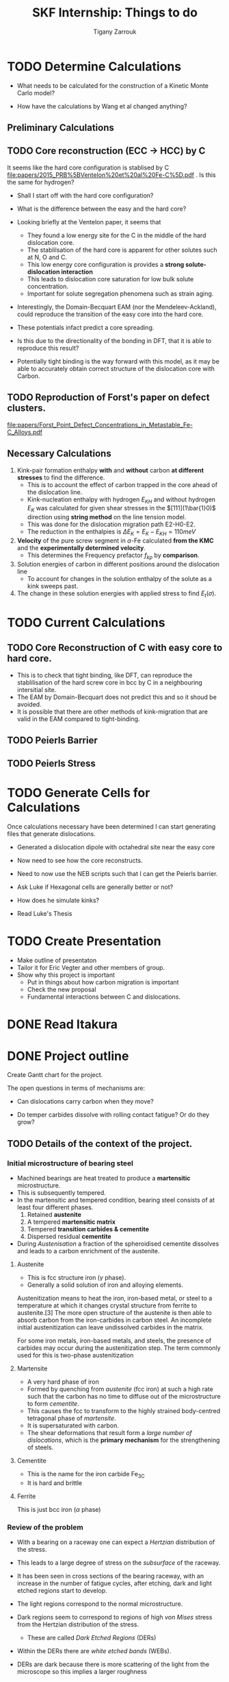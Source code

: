 #+TITLE: SKF Internship: Things to do
#+AUTHOR: Tigany Zarrouk


* TODO Determine Calculations
  DEADLINE: <2019-11-21 Thu>
   
  - What needs to be calculated for the construction of a Kinetic Monte Carlo model?

  - How have the calculations by Wang et al changed anything?

** Preliminary Calculations

   
** TODO Core reconstruction (ECC -> HCC) by C

   It seems like the hard core configuration is stablised by C [[file:papers/2015_PRB%5BVentelon%20et%20al%20Fe-C%5D.pdf]] .
   Is this the same for hydrogen?

   - Shall I start off with the hard core configuration?
   - What is the difference between the easy and the hard core?
    
   - Looking briefly at the Ventelon paper, it seems that 
     - They found a low energy site for the C in the middle of the
       hard dislocation core.  
     - The stablilsation of the hard core is apparent for other
       solutes such at N, O and C. 
     - This low energy core configuration is provides a *strong
       solute-dislocation interaction*
     - This leads to dislocation core saturation for low bulk solute
       concentration. 
     - Important for solute segregation phenomena such as strain aging. 

   - Interestingly, the Domain-Becquart EAM (nor the
     Mendeleev-Ackland), could reproduce the transition of the easy
     core into the hard core. 

   - These potentials infact predict a core spreading. 
   - Is this due to the directionality of the bonding in DFT, that it
     is able to reproduce this result? 
   - Potentially tight binding is the way forward with this model, as
     it may be able to accurately obtain correct structure of the
     dislocation core with Carbon. 

** TODO Reproduction of Forst's paper on defect clusters. 

   [[file:papers/Forst_Point_Defect_Concentrations_in_Metastable_Fe-C_Alloys.pdf]]

** Necessary Calculations
   
    1) Kink-pair formation enthalpy *with* and *without*
       carbon *at different stresses* to find the difference.
       - This is to account the effect of carbon trapped in the core
         ahead of the dislocation line. 
       - Kink-nucleation enthalpy with hydrogen $E_{KH}$ and without
         hydrogen $E_{K}$ was calculated for given shear stresses in
         the $[111](1\bar{1}0)$ direction using *string method* on the
         line tension model.
       - This was done for the dislocation migration path E2-H0-E2.
       - The reduction in the enthalpies is $\Delta E_K = E_K - E_{KH}
         = 110 meV$
    2) *Velocity* of the pure screw segment in $\alpha$-Fe calculated
       *from the KMC* and the *experimentally determined velocity*.
       - This determines the Frequency prefactor $f_{kp}$ by *comparison*.
    3) Solution energies of carbon in different positions around the
       dislocation line
       - To account for changes in the solution enthalpy of the solute
         as a kink sweeps past.
    4) The change in these solution energies with applied stress to
       find $E_t(\sigma)$.
       
* TODO Current Calculations

   
** TODO Core Reconstruction of C with easy core to hard core.
   - This is to check that tight binding, like DFT, can reproduce the
     stablilisation of the hard screw core in bcc by C in a
     neighbouring intersitial site.
   - The EAM by Domain-Becquart does not predict this and so it shoud
     be avoided.
   - It is possible that there are other methods of kink-migration
     that are valid in the EAM compared to tight-binding. 


   
** TODO Peierls Barrier

** TODO Peierls Stress

* TODO Generate Cells for Calculations
  SCHEDULED: <2019-11-25 Mon>
   Once calculations necessary have been determined I can start generating files that generate dislocations. 
   
   - Generated a dislocation dipole with octahedral site near the easy
     core
   - Now need to see how the core reconstructs. 
   - Need to now use the NEB scripts such that I can get the Peierls
     barrier. 
    
   - Ask Luke if Hexagonal cells are generally better or not?
   - How does he simulate kinks?
   - Read Luke's Thesis

 
    
* TODO Create Presentation 
  DEADLINE: <2019-11-25 Mon>
   
  - Make outline of presentaton
  - Tailor it for Eric Vegter and other members of group.
  - Show why this project is important
    - Put in things about how carbon migration is important
    - Check the new proposal
    - Fundamental interactions between C and dislocations. 
* DONE Read Itakura    
* DONE Project outline
  DEADLINE: <2019-11-22 Fri>
   
  Create Gantt chart for the project. 


   The open questions in terms of mechanisms are:

   - Can dislocations carry carbon when they move?

   - Do temper carbides dissolve with rolling contact fatigue? Or do
     they grow?



** TODO Details of the context of the project. 

*** Initial microstructure of bearing steel
     
    - Machined bearings are heat treated to produce a *martensitic* microstructure.
    - This is subsequently tempered.
    - In the martensitic and tempered condition, bearing steel consists of at least four different phases.
      1) Retained *austenite*
      2) A tempered *martensitic matrix*
      3) Tempered *transition carbides & cementite*
      4) Dispersed residual *cementite*
	 * This has a structure of $M_3C$ where M can be Mn/Cr.

    - During /Austenisation/ a fraction of the spheroidised cementite dissolves and leads to a carbon enrichment of the austenite. 


**** Austenite

      - This is fcc structure iron ($\gamma$ phase).
      - Generally a solid solution of iron and alloying elements. 

      Austenitization means to heat the iron, iron-based metal, or steel to a temperature at which it changes crystal structure from ferrite to austenite.[3] The more open structure of the austenite is then able to absorb carbon from the iron-carbides in carbon steel. An incomplete initial austenitization can leave undissolved carbides in the matrix.

For some iron metals, iron-based metals, and steels, the presence of carbides may occur during the austenitization step. The term commonly used for this is two-phase austenitization

**** Martensite
     - A very hard phase of iron
     - Formed by quenching from /austenite/ (fcc iron) at such a high rate such that the carbon has no time to diffuse out of the microstructure to form /cementite/.
     - This causes the fcc to transform to the highly strained body-centred tetragonal phase of /martensite/.
     - It is supersaturated with carbon.
     - The shear deformations that result form a /large number of dislocations/, which is the *primary mechanism* for the strengthening of steels.
      
**** Cementite
     - This is the name for the iron carbide Fe_3C
     - It is hard and brittle

**** Ferrite
     This is just bcc iron ($\alpha$ phase)


*** Review of the problem
    - With a bearing on a raceway one can expect a /Hertzian/ distribution of the stress.
    - This leads to a large degree of stress on the /subsurface/ of the raceway.
    - It has been seen in cross sections of the bearing raceway, with an increase in the number of fatigue cycles, after etching, dark and light etched regions start to develop.
    - The light regions correspond to the normal microstructure.
    - Dark regions seem to correspond to regions of high /von Mises/ stress from the Hertzian distribution of the stress.
      - These are called /Dark Etched Regions/ (DERs)
    - Within the DERs there are /white etched bands/ (WEBs).

    - DERs are dark because there is more scattering of the light from the microscope so this implies a larger roughness

    - It is not clear what the microstructure of the dark regions are. Nor what the white etched bands are.

    - It it thought that the development of these regions is due to carbon diffusion and migration.
    - I am not sure how carbon diffusion causes a change in the color of the image.
    - But basically there are a couple of theories into the carbon migration.


*** Structure of DERs
    - DERs are dark because there is more scattering of the light from the microscope so this implies a larger roughness
    - The material is more brittle and hard (but this depends on temperature)
      - Some results have shown that the hardness is similar or that the hardness decreases/increases. There is not a consensus.

    - DER is accomompanied by development of compressive residual stresses.
      - X-ray diffraction has results in line broadening (a broader peak) with harder materials so FWHM is less. 
      - Peak is narrower and higher in DER region so FWHM is higher. 




*** Cambridge's theory

    - The theory is that essentially there are grains of martensite.
    - Within these grains there are carbide precipitates of different types.
    - It is thought that dislocations move in a cottrell atmosphere of carbon and then they deposit it into the precipitates.
    - They tried to validate this claim by looking at atom probe tomography of a portion of the sample.
    - They see near regions of large amounts of carbon, there are regions of decreased carbon content.
    - They try to relate these regions of a high carbon concentration to different forms of carbide but there is debate as to whether the resolution of the APT results to actually determine with certainty what the actual stochiometry of the precipitates are.

       
**** Qualms 

     1) Is it valid to say that the dislocations actually deposit carbon into the carbides?
	* Is there a segregation energy from dislocations to these carbide regions?
	* Predrag is looking at this with some interatomic potentials to see if there is favourable segregation of C from dislocation to precipitate. 
	* Do temper carbides dissolve with rolling contact fatigue?
     2) Experimentalists don't seem to have seen any carbides. They don't think that this mechanism is likely.
     3) It is thought that these carbide precipitates dissolve in the dark region. 
    



*** SKF Theory

    - Think that carbon drags along the cottrell atmosphere with the dislocation.
    - This causes carbon migration.
    - Might also be possible that edge dislocations, due to their high mobility diffuse carbon. 
    - There might also be pipe diffusion of the C down the dislocation line. 
      - This is what the engineers really like
      - Essentially pipe diffusion is where (say with an edge dislocation) a vacancy and an "interstitial" pair are created where the interstitial moves downwards (negative climb direction)
      - If this pair don't annihilate then diffusion takes place and this interstitial will diffuse down the dislocation line


*** Notes from Predrag
      
    - Given a diffusion equation of the form 

      \[ \frac{\partial c}{\partial t} = \nabla ( D \nabla c ) - \nabla \cdot (\mathbf{v}c) + R\]

    - Where c is the variable of interest (say concentration)
    - D is the diffusion coefficient (diffusivity)
    - $\mathbf{v}$ is a velocity field that the quantity is moving with.
      - e.g In /advection/ then $c$ is the concentration of salt in a river and $\mathbf{v}$ would be the velocity of the water as a function of time and location.
      - This is a quantity that is /driving the diffusion/. 
    - $R$ Describes sources and sinks of the quantity. 

	
    - In relation to diffusion of carbon, we can say that $c$ is the concentration of carbon.
    - In general the diffusion term (the first term) will be quite small.
    - The velocity term makes the larger contributions. 

    /What is this velocity term composed of in terms of dislocations and carbon diffusion?/

    - One can think of this velocity term as being decomposed into several parts.
    - In a paper by Sadeghi? They relate this velocity term to something of the form 

      \[ \mathvf{v} = \frac{D}{k_B T} W \]

    - Where $W$ is the /work due to dissipation of plastic strain/ defined as (maybe):
      \[ W = \int \sigma \varepsilon^p d^3r \]

    - But one can also think about this in the case of a solute interacting with the strain field of a dislocation. 

      \[ \mathvf{v} = \frac{D}{k_B T} \nabla ( P \Omega) \]

    - Where $\Omega$ is the /misfit volume/.
    - $P$ is the trace of the stress tensor

       



**  Relevant Articles
   Here is the article where the first model is described:
    
   http://dx.doi.org/10.1016/j.actamat.2017.08.005
   [[file:papers/Strain-induced_Martensite_Decay_in_Bearing_Steels_under_Rolling_Contact_Fatigue_Modelling_and_Atomic-scale_Characterisation.pdf]]
    
   And here the second model:

   http://www.tandfonline.com/doi/abs/10.1080/10402004.2012.754073

   [[file:papers/warhadpande2013.pdf]]


   http://www.tandfonline.com/doi/abs/10.1080/10402004.2013.847999

   [[file:papers/warhadpande2013-1.pdf]]
 

   The open questions in terms of mechanisms are:

   - Can dislocations carry carbon when they move?

   - Do temper carbides dissolve with rolling contact fatigue? or do they grow?
